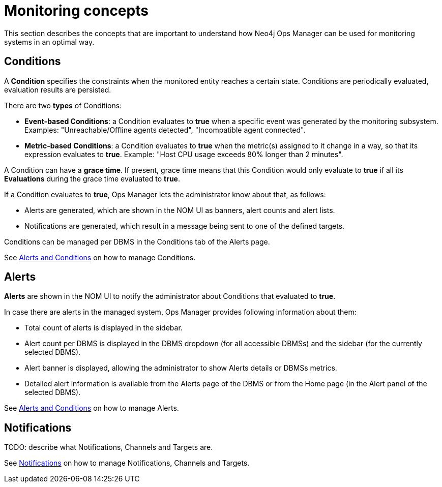 = Monitoring concepts
:description: This section describes the concepts that are important to understand how Neo4j Ops Manager can be used for monitoring systems.

This section describes the concepts that are important to understand how Neo4j Ops Manager can be used for monitoring systems in an optimal way.

== Conditions

A **Condition** specifies the constraints when the monitored entity reaches a certain state.
Conditions are periodically evaluated, evaluation results are persisted.

There are two **types** of Conditions:

* **Event-based Conditions**: a Condition evaluates to **true** when a specific event was generated by the monitoring subsystem.
Examples: "Unreachable/Offline agents detected", "Incompatible agent connected".
* **Metric-based Conditions**: a Condition evaluates to **true** when the metric(s) assigned to it change in a way, so that its expression evaluates to **true**.
Example: "Host CPU usage exceeds 80% longer than 2 minutes".

A Condition can have a **grace time**. If present, grace time means that this Condition would only evaluate to **true** if all its **Evaluations** during the grace time evaluated to **true**.

If a Condition evaluates to **true**, Ops Manager lets the administrator know about that, as follows:

* Alerts are generated, which are shown in the NOM UI as banners, alert counts and alert lists.
* Notifications are generated, which result in a message being sent to one of the defined targets.

Conditions can be managed per DBMS in the Conditions tab of the Alerts page.

See xref:./alerts-conditions.adoc[Alerts and Conditions] on how to manage Conditions.

== Alerts

**Alerts** are shown in the NOM UI to notify the administrator about Conditions that evaluated to **true**.

In case there are alerts in the managed system, Ops Manager provides following information about them:

* Total count of alerts is displayed in the sidebar.
* Alert count per DBMS is displayed in the DBMS dropdown (for all accessible DBMSs) and the sidebar (for the currently selected DBMS).
* Alert banner is displayed, allowing the administrator to show Alerts details or DBMSs metrics.
* Detailed alert information is available from the Alerts page of the DBMS or from the Home page (in the Alert panel of the selected DBMS).

See xref:./alerts-conditions.adoc[Alerts and Conditions] on how to manage Alerts.

== Notifications

TODO: describe what Notifications, Channels and Targets are.

See xref:./notifications.adoc[Notifications] on how to manage Notifications, Channels and Targets.
